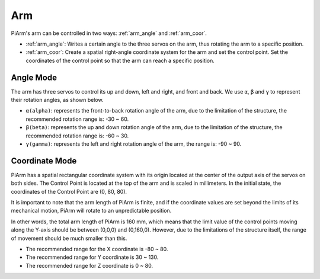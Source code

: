 Arm
=================

PiArm's arm can be controlled in two ways: :ref:`arm_angle` and :ref:`arm_coor`.

* :ref:`arm_angle`: Writes a certain angle to the three servos on the arm, thus rotating the arm to a specific position.
* :ref:`arm_coor`: Create a spatial right-angle coordinate system for the arm and set the control point. Set the coordinates of the control point so that the arm can reach a specific position.

.. _arm_angle:

Angle Mode
-------------------------

The arm has three servos to control its up and down, left and right, and front and back. We use ``α``, ``β`` and ``γ`` to represent their rotation angles, as shown below.

* ``α(alpha)``: represents the front-to-back rotation angle of the arm, due to the limitation of the structure, the recommended rotation range is: -30 ~ 60.
* ``β(beta)``: represents the up and down rotation angle of the arm, due to the limitation of the structure, the recommended rotation range is: -60 ~ 30.
* ``γ(gamma)``: represents the left and right rotation angle of the arm, the range is: -90 ~ 90.

.. image:: img/pi_angle.jpg
    :width: 800



.. _arm_coor:

Coordinate Mode
--------------------------

PiArm has a spatial rectangular coordinate system with its origin located at the center of the output axis of the servos on both sides. The Control Point is located at the top of the arm and is scaled in millimeters. In the initial state, the coordinates of the Control Point are (0, 80, 80).

.. image:: img/coordinate0.png

It is important to note that the arm length of PiArm is finite, and if the coordinate values are set beyond the limits of its mechanical motion, PiArm will rotate to an unpredictable position.

In other words, the total arm length of PiArm is 160 mm, which means that the limit value of the control points moving along the Y-axis should be between (0,0,0) and (0,160,0). However, due to the limitations of the structure itself, the range of movement should be much smaller than this.


* The recommended range for the X coordinate is -80 ~ 80.
* The recommended range for Y coordinate is 30 ~ 130.
* The recommended range for Z coordinate is 0 ~ 80.
